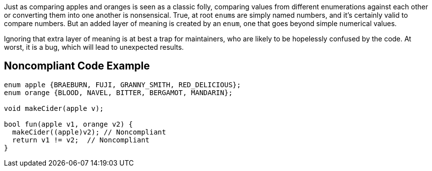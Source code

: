 Just as comparing apples and oranges is seen as a classic folly, comparing values from different enumerations against each other or converting them into one another is nonsensical. True, at root ``++enum++``s are simply named numbers, and it's certainly valid to compare numbers. But an added layer of meaning is created by an ``++enum++``, one that goes beyond simple numerical values.


Ignoring that extra layer of meaning is at best a trap for maintainers, who are likely to be hopelessly confused by the code. At worst, it is a bug, which will lead to unexpected results.

== Noncompliant Code Example

----
enum apple {BRAEBURN, FUJI, GRANNY_SMITH, RED_DELICIOUS};
enum orange {BLOOD, NAVEL, BITTER, BERGAMOT, MANDARIN};

void makeCider(apple v);

bool fun(apple v1, orange v2) {
  makeCider((apple)v2); // Noncompliant
  return v1 != v2;  // Noncompliant 
}
----
